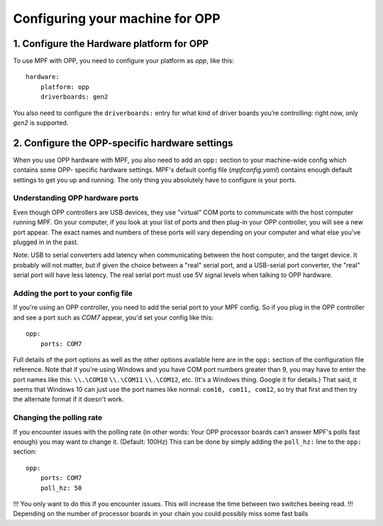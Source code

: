 Configuring your machine for OPP
================================

1. Configure the Hardware platform for OPP
------------------------------------------

To use MPF with OPP, you need to configure your platform as *opp*,
like this:

::

    hardware:
        platform: opp
        driverboards: gen2

You also need to configure the ``driverboards:`` entry for what kind of
driver boards you’re controlling: right now, only *gen2* is supported.

2. Configure the OPP-specific hardware settings
-----------------------------------------------

When you use OPP hardware with MPF, you also need to add an ``opp:``
section to your machine-wide config which contains some OPP-
specific hardware settings. MPF's default config file
(*mpfconfig.yaml*) contains enough default settings to get you up and
running. The only thing you absolutely have to configure is your
ports.

Understanding OPP hardware ports
~~~~~~~~~~~~~~~~~~~~~~~~~~~~~~~~

Even though OPP controllers are USB devices, they use "virtual"
COM ports to communicate with the host computer running MPF. On your
computer, if you look at your list of ports and then plug-in your
OPP controller, you will see a new port appear. The exact
names and numbers of these ports will vary depending on your computer
and what else you've plugged in in the past.

Note: USB to serial converters add latency when communicating between
the host computer, and the target device.  It probably will not matter,
but if given the choice between a "real" serial port, and a USB-serial
port converter, the "real" serial port will have less latency.  The
real serial port must use 5V signal levels when talking to OPP hardware.

Adding the port to your config file
~~~~~~~~~~~~~~~~~~~~~~~~~~~~~~~~~~~

If you're using an OPP controller, you need to add the serial port to
your MPF config. So if you plug in the OPP controller and see a port
such as *COM7* appear, you'd set your config like this:

::

    opp:
        ports: COM7

Full details of the port options as well as the other options
available here are in the ``opp:`` section of the configuration
file reference. Note that if you're using Windows and you have COM
port numbers greater than 9, you may have to enter the port names like
this: ``\\.\COM10`` ``\\.\COM11`` ``\\.\COM12``, etc. (It's a Windows
thing. Google it for details.) That said, it seems that Windows 10 can
just use the port names like normal: ``com10, com11, com12``, so try
that first and then try the alternate format if it doesn't work.

Changing the polling rate
~~~~~~~~~~~~~~~~~~~~~~~~~

If you encounter issues with the polling rate (in other words: Your OPP processor boards can't answer MPF's polls fast enough) you may want to change it. (Default: 100Hz)
This can be done by simply adding the ``poll_hz:`` line to the ``opp:`` section:

::

    opp:
        ports: COM7
        poll_hz: 50

!!! You only want to do this if you encounter issues. This will increase the time between two switches beeing read.
!!! Depending on the number of processor boards in your chain you could possibly miss some fast balls
